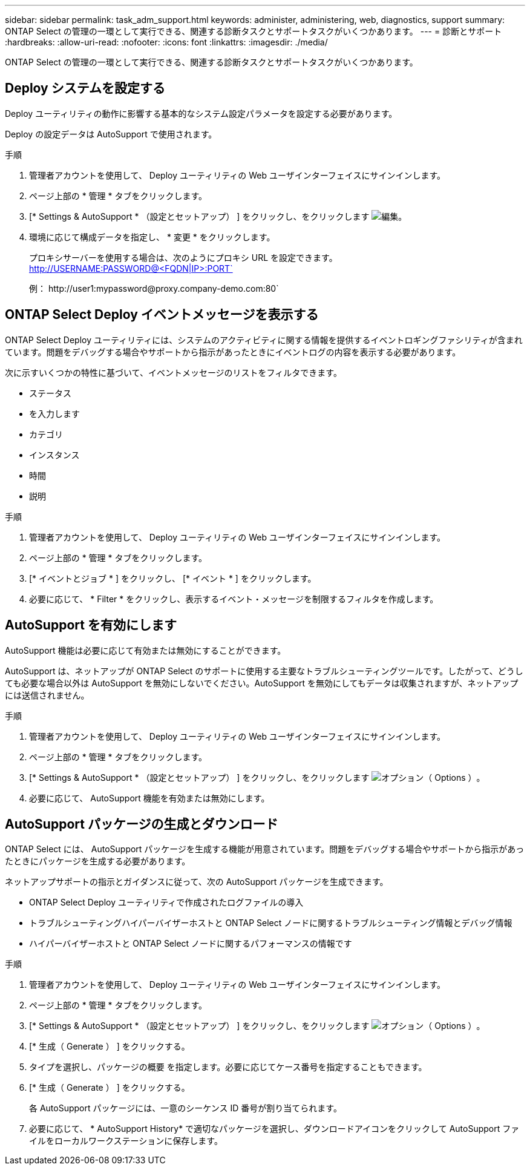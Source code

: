 ---
sidebar: sidebar 
permalink: task_adm_support.html 
keywords: administer, administering, web, diagnostics, support 
summary: ONTAP Select の管理の一環として実行できる、関連する診断タスクとサポートタスクがいくつかあります。 
---
= 診断とサポート
:hardbreaks:
:allow-uri-read: 
:nofooter: 
:icons: font
:linkattrs: 
:imagesdir: ./media/


[role="lead"]
ONTAP Select の管理の一環として実行できる、関連する診断タスクとサポートタスクがいくつかあります。



== Deploy システムを設定する

Deploy ユーティリティの動作に影響する基本的なシステム設定パラメータを設定する必要があります。

Deploy の設定データは AutoSupport で使用されます。

.手順
. 管理者アカウントを使用して、 Deploy ユーティリティの Web ユーザインターフェイスにサインインします。
. ページ上部の * 管理 * タブをクリックします。
. [* Settings & AutoSupport * （設定とセットアップ） ] をクリックし、をクリックします image:icon_pencil.gif["編集"]。
. 環境に応じて構成データを指定し、 * 変更 * をクリックします。
+
プロキシサーバーを使用する場合は、次のようにプロキシ URL を設定できます。 http://USERNAME:PASSWORD@<FQDN|IP>:PORT`

+
例： \http://user1:mypassword@proxy.company-demo.com:80`





== ONTAP Select Deploy イベントメッセージを表示する

ONTAP Select Deploy ユーティリティには、システムのアクティビティに関する情報を提供するイベントロギングファシリティが含まれています。問題をデバッグする場合やサポートから指示があったときにイベントログの内容を表示する必要があります。

次に示すいくつかの特性に基づいて、イベントメッセージのリストをフィルタできます。

* ステータス
* を入力します
* カテゴリ
* インスタンス
* 時間
* 説明


.手順
. 管理者アカウントを使用して、 Deploy ユーティリティの Web ユーザインターフェイスにサインインします。
. ページ上部の * 管理 * タブをクリックします。
. [* イベントとジョブ * ] をクリックし、 [* イベント * ] をクリックします。
. 必要に応じて、 * Filter * をクリックし、表示するイベント・メッセージを制限するフィルタを作成します。




== AutoSupport を有効にします

AutoSupport 機能は必要に応じて有効または無効にすることができます。

AutoSupport は、ネットアップが ONTAP Select のサポートに使用する主要なトラブルシューティングツールです。したがって、どうしても必要な場合以外は AutoSupport を無効にしないでください。AutoSupport を無効にしてもデータは収集されますが、ネットアップには送信されません。

.手順
. 管理者アカウントを使用して、 Deploy ユーティリティの Web ユーザインターフェイスにサインインします。
. ページ上部の * 管理 * タブをクリックします。
. [* Settings & AutoSupport * （設定とセットアップ） ] をクリックし、をクリックします image:icon_kebab.gif["オプション（ Options ）"]。
. 必要に応じて、 AutoSupport 機能を有効または無効にします。




== AutoSupport パッケージの生成とダウンロード

ONTAP Select には、 AutoSupport パッケージを生成する機能が用意されています。問題をデバッグする場合やサポートから指示があったときにパッケージを生成する必要があります。

ネットアップサポートの指示とガイダンスに従って、次の AutoSupport パッケージを生成できます。

* ONTAP Select Deploy ユーティリティで作成されたログファイルの導入
* トラブルシューティングハイパーバイザーホストと ONTAP Select ノードに関するトラブルシューティング情報とデバッグ情報
* ハイパーバイザーホストと ONTAP Select ノードに関するパフォーマンスの情報です


.手順
. 管理者アカウントを使用して、 Deploy ユーティリティの Web ユーザインターフェイスにサインインします。
. ページ上部の * 管理 * タブをクリックします。
. [* Settings & AutoSupport * （設定とセットアップ） ] をクリックし、をクリックします image:icon_kebab.gif["オプション（ Options ）"]。
. [* 生成（ Generate ） ] をクリックする。
. タイプを選択し、パッケージの概要 を指定します。必要に応じてケース番号を指定することもできます。
. [* 生成（ Generate ） ] をクリックする。
+
各 AutoSupport パッケージには、一意のシーケンス ID 番号が割り当てられます。

. 必要に応じて、 * AutoSupport History* で適切なパッケージを選択し、ダウンロードアイコンをクリックして AutoSupport ファイルをローカルワークステーションに保存します。

